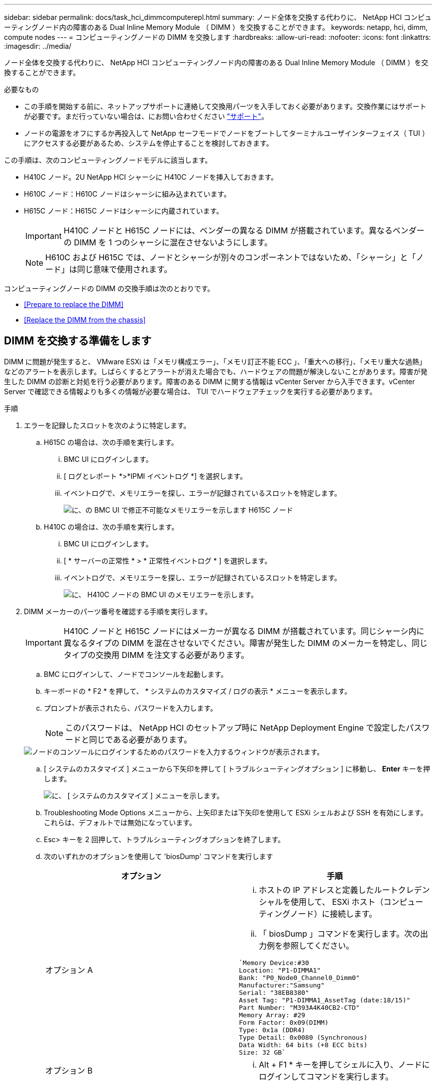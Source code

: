 ---
sidebar: sidebar 
permalink: docs/task_hci_dimmcomputerepl.html 
summary: ノード全体を交換する代わりに、 NetApp HCI コンピューティングノード内の障害のある Dual Inline Memory Module （ DIMM ）を交換することができます。 
keywords: netapp, hci, dimm, compute nodes 
---
= コンピューティングノードの DIMM を交換します
:hardbreaks:
:allow-uri-read: 
:nofooter: 
:icons: font
:linkattrs: 
:imagesdir: ../media/


[role="lead"]
ノード全体を交換する代わりに、 NetApp HCI コンピューティングノード内の障害のある Dual Inline Memory Module （ DIMM ）を交換することができます。

.必要なもの
* この手順を開始する前に、ネットアップサポートに連絡して交換用パーツを入手しておく必要があります。交換作業にはサポートが必要です。まだ行っていない場合は、にお問い合わせください https://www.netapp.com/us/contact-us/support.aspx["サポート"]。
* ノードの電源をオフにするか再投入して NetApp セーフモードでノードをブートしてターミナルユーザインターフェイス（ TUI ）にアクセスする必要があるため、システムを停止することを検討しておきます。


この手順は、次のコンピューティングノードモデルに該当します。

* H410C ノード。2U NetApp HCI シャーシに H410C ノードを挿入しておきます。
* H610C ノード：H610C ノードはシャーシに組み込まれています。
* H615C ノード：H615C ノードはシャーシに内蔵されています。
+

IMPORTANT: H410C ノードと H615C ノードには、ベンダーの異なる DIMM が搭載されています。異なるベンダーの DIMM を 1 つのシャーシに混在させないようにします。

+

NOTE: H610C および H615C では、ノードとシャーシが別々のコンポーネントではないため、「シャーシ」と「ノード」は同じ意味で使用されます。



コンピューティングノードの DIMM の交換手順は次のとおりです。

* <<Prepare to replace the DIMM>>
* <<Replace the DIMM from the chassis>>




== DIMM を交換する準備をします

DIMM に問題が発生すると、 VMware ESXi は「メモリ構成エラー」、「メモリ訂正不能 ECC 」、「重大への移行」、「メモリ重大な過熱」などのアラートを表示します。しばらくするとアラートが消えた場合でも、ハードウェアの問題が解決しないことがあります。障害が発生した DIMM の診断と対処を行う必要があります。障害のある DIMM に関する情報は vCenter Server から入手できます。vCenter Server で確認できる情報よりも多くの情報が必要な場合は、 TUI でハードウェアチェックを実行する必要があります。

.手順
. エラーを記録したスロットを次のように特定します。
+
.. H615C の場合は、次の手順を実行します。
+
... BMC UI にログインします。
... [ ログとレポート *>*IPMI イベントログ *] を選択します。
... イベントログで、メモリエラーを探し、エラーが記録されているスロットを特定します。
+
image::h615c_bmc_memoryerror.png[に、の BMC UI で修正不可能なメモリエラーを示します H615C ノード]



.. H410C の場合は、次の手順を実行します。
+
... BMC UI にログインします。
... [ * サーバーの正常性 * > * 正常性イベントログ * ] を選択します。
... イベントログで、メモリエラーを探し、エラーが記録されているスロットを特定します。
+
image::dimm_h410c_bmc.png[に、 H410C ノードの BMC UI のメモリエラーを示します。]





. DIMM メーカーのパーツ番号を確認する手順を実行します。
+

IMPORTANT: H410C ノードと H615C ノードにはメーカーが異なる DIMM が搭載されています。同じシャーシ内に異なるタイプの DIMM を混在させないでください。障害が発生した DIMM のメーカーを特定し、同じタイプの交換用 DIMM を注文する必要があります。

+
.. BMC にログインして、ノードでコンソールを起動します。
.. キーボードの * F2 * を押して、 * システムのカスタマイズ / ログの表示 * メニューを表示します。
.. プロンプトが表示されたら、パスワードを入力します。
+

NOTE: このパスワードは、 NetApp HCI のセットアップ時に NetApp Deployment Engine で設定したパスワードと同じである必要があります。

+
image::node_console_step1.png[ノードのコンソールにログインするためのパスワードを入力するウィンドウが表示されます。]

.. [ システムのカスタマイズ ] メニューから下矢印を押して [ トラブルシューティングオプション ] に移動し、 *Enter* キーを押します。
+
image::node_console_step2.png[に、 [ システムのカスタマイズ ] メニューを示します。]

.. Troubleshooting Mode Options メニューから、上矢印または下矢印を使用して ESXi シェルおよび SSH を有効にします。これらは、デフォルトでは無効になっています。
.. Esc> キーを 2 回押して、トラブルシューティングオプションを終了します。
.. 次のいずれかのオプションを使用して 'biosDump' コマンドを実行します
+
[cols="2*"]
|===
| オプション | 手順 


| オプション A  a| 
... ホストの IP アドレスと定義したルートクレデンシャルを使用して、 ESXi ホスト（コンピューティングノード）に接続します。
... 「 biosDump 」コマンドを実行します。次の出力例を参照してください。


[listing]
----
`Memory Device:#30
Location: "P1-DIMMA1"
Bank: "P0_Node0_Channel0_Dimm0"
Manufacturer:"Samsung"
Serial: "38EB8380"
Asset Tag: "P1-DIMMA1_AssetTag (date:18/15)"
Part Number: "M393A4K40CB2-CTD"
Memory Array: #29
Form Factor: 0x09(DIMM)
Type: 0x1a (DDR4)
Type Detail: 0x0080 (Synchronous)
Data Width: 64 bits (+8 ECC bits)
Size: 32 GB`
----


| オプション B  a| 
... Alt + F1 * キーを押してシェルに入り、ノードにログインしてコマンドを実行します。


|===


. 次の手順については、ネットアップサポートにお問い合わせください。ネットアップサポートでパーツの交換を処理するには、次の情報が必要です。
+
** ノードのシリアル番号
** クラスタ名
** BMC UI からシステムイベントログの詳細を取得します
** 「 biosDump 」コマンドの出力






== シャーシから DIMM を交換します

シャーシ内の障害のある DIMM を物理的に取り外して交換する前に、すべての作業が完了していることを確認します link:task_hci_dimmcomputerepl.html#prepare-to-replace-the-dimm["準備手順"]。


IMPORTANT: DIMM は、取り外したスロットと同じスロットで交換する必要があります。

.手順
. vCenter Server にログインしてノードにアクセスします。
. エラーを報告しているノードを右クリックし、ノードをメンテナンスモードにするオプションを選択します。
. 仮想マシン（ VM ）を使用可能な別のホストに移行します。
+

NOTE: 移行手順については、 VMware のドキュメントを参照してください。

. シャーシまたはノードの電源をオフにします。
+

NOTE: H610C または H615C シャーシの場合は、シャーシの電源をオフにします。2U / 4 ノードシャーシに配置された H410C ノードでは、障害のある DIMM を搭載したノードの電源のみをオフにします。

. 電源ケーブルとネットワークケーブルを外し、ノードまたはシャーシをラックから慎重に引き出して、静電気防止処置を施した平らな場所に置きます。
+

TIP: ケーブルにねじれタイを使用することを検討してください。

. シャーシカバーを開いて DIMM を交換する前に、静電気防止処置を施します。
. 使用しているノードモデルに関連する手順を実行します。
+
[cols="2*"]
|===
| ノードモデル | 手順 


| H410C  a| 
.. 前の手順でメモしたスロット番号とマザーボードの番号を照合して、障害が発生した DIMM を特定します。マザーボード上の DIMM スロット番号を示すサンプルイメージを次に示します。
+
image::h410c_dimmslot.png[に、 H410C ノードのマザーボード上の DIMM スロット番号を示します。]

+
image::h410c_dimmslot_2.png[に、 H410C ノードマザーボード上の DIMM スロット番号のクローズアップ図を示します。]

.. 2 つの固定クリップを外側に押し、 DIMM を慎重に引き上げます。保持クリップを示すサンプル画像を次に示します。
+
image::h410c_dimm_clips.png[に、 H410C ノードの DIMM の固定クリップを示します。]

.. 交換用 DIMM を正しく取り付けます。DIMM をスロットに正しく挿入すると、 2 つのクリップが所定の位置に固定されます。
+

IMPORTANT: DIMM の背面のみに触れてください。DIMM の他の部分を押すと、ハードウェアが破損する可能性があります。

.. ノードを NetApp HCI シャーシに取り付けます。ノードを所定の位置にスライドさせたら、カチッという音がして固定されたことを確認します。




| H610C  a| 
.. 次の図に示すように、カバーを持ち上げます。
+
image::h610c_airflowcover.png[に、 H610C ノード上で持ち上げられたカバーを示します。]

.. ノード背面の 4 本の青色のロックネジを緩めます。2 本のロックネジの位置を示すサンプルイメージを次に示します。他の 2 本はノードの反対側にあります。
+
image::h610c_lockscrews.png[に、 H610C ノードの背面にあるロックネジを示します。]

.. 両方の PCI カードダミーを取り外します。
.. GPU とエアフローカバーを取り外します。
.. 前の手順でメモしたスロット番号とマザーボードの番号を照合して、障害が発生した DIMM を特定します。以下は、マザーボード上の DIMM スロット番号の位置を示すサンプル画像です。
+
image::h610c_dimmslot.png[に、 H610C マザーボード上の DIMM スロット番号を示します。]

.. 2 つの固定クリップを外側に押し、 DIMM を慎重に引き上げます。
.. 交換用 DIMM を正しく取り付けます。DIMM をスロットに正しく挿入すると、 2 つのクリップが所定の位置に固定されます。
+

IMPORTANT: DIMM の背面のみに触れてください。DIMM の他の部分を押すと、ハードウェアが破損する可能性があります。

.. 取り外したコンポーネント（ GPU 、通気カバー、 PCI ダミー）をすべて交換します。
.. ロックネジを締めます。
.. カバーをノードに戻します。
.. H610C シャーシをラックに設置して、シャーシを所定の位置にスライドさせたときにカチッと音がすることを確認します。




| H615C  a| 
.. 次の図に示すように、カバーを持ち上げます。
+
image::h615c_airflowcover.png[は、 H615C ノード上のカバーを持ち上げた状態を示しています。]

.. GPU （ H615C ノードに GPU が搭載されている場合）と通気カバーを取り外します。
+
image::h615c_gpu.png[に、 H615C ノードから取り外した通気カバーを示します。]

.. 前の手順でメモしたスロット番号とマザーボードの番号を照合して、障害が発生した DIMM を特定します。以下は、マザーボード上の DIMM スロット番号の位置を示すサンプル画像です。
+
image::h615c_dimmslot.png[に、 H615C マザーボード上の DIMM スロット番号を示します。]

.. 2 つの固定クリップを外側に押し、 DIMM を慎重に引き上げます。
.. 交換用 DIMM を正しく取り付けます。DIMM をスロットに正しく挿入すると、 2 つのクリップが所定の位置に固定されます。
+

IMPORTANT: DIMM の背面のみに触れてください。DIMM の他の部分を押すと、ハードウェアが破損する可能性があります。

.. エアーフローカバーを取り付けます。
.. カバーをノードに戻します。
.. H610C シャーシをラックに設置して、シャーシを所定の位置にスライドさせたときにカチッと音がすることを確認します。


|===
. 電源ケーブルとネットワークケーブルを差し込みます。すべてのポートのライトが点灯していることを確認します。
. ノードの設置時に電源が自動的にオンにならない場合は、ノード前面の電源ボタンを押します。
. vSphere にノードが表示されたら、名前を右クリックして、ノードの保守モードを解除します。
. ハードウェア情報を次のように確認します。
+
.. ベースボード管理コントローラ（ BMC ） UI にログインします。
.. [ システム ]>[ ハードウェア情報 *] を選択し、リストされている DIMM を確認します。




ノードが通常動作に戻ったら、 vCenter で [Summary] タブをチェックして、メモリ容量が期待どおりであることを確認します。


NOTE: DIMM が正しく取り付けられていないと、ノードは正常に動作しますが、メモリ容量は想定よりも少なくなります。


TIP: DIMM の交換手順が完了したら、 vCenter の Hardware Status タブで警告とエラーをクリアできます。これは、交換したハードウェアに関連するエラーの履歴を消去する場合に行います。 https://kb.vmware.com/s/article/2011531["詳細はこちら。"^]。



== 詳細については、こちらをご覧ください

* https://www.netapp.com/us/documentation/hci.aspx["NetApp HCI のリソースページ"^]
* http://docs.netapp.com/sfe-122/index.jsp["SolidFire と Element ソフトウェアドキュメントセンター"^]

